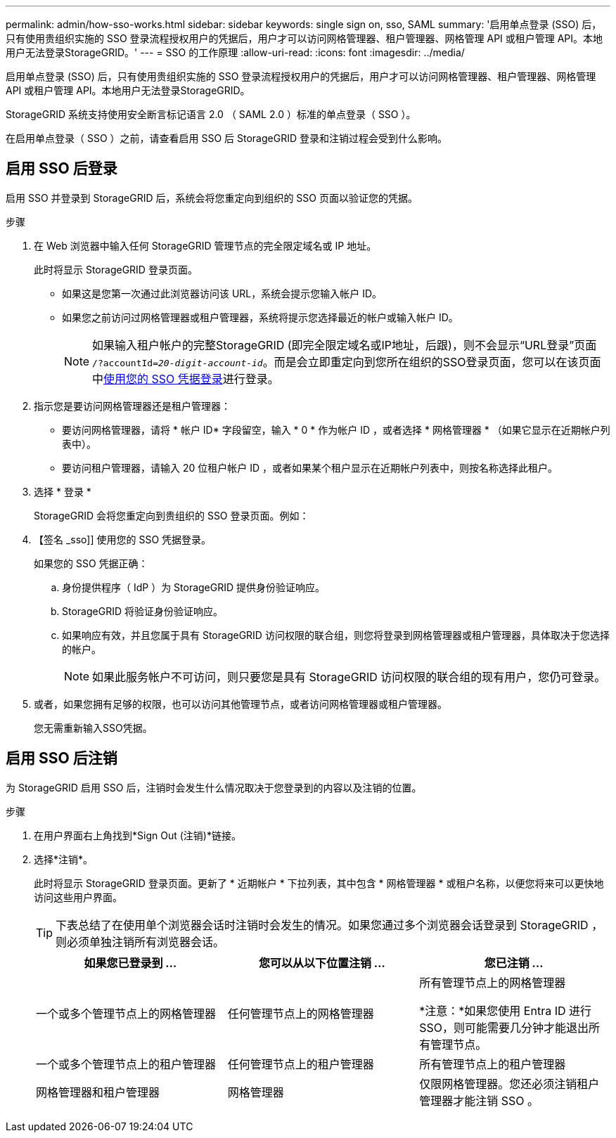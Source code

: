 ---
permalink: admin/how-sso-works.html 
sidebar: sidebar 
keywords: single sign on, sso, SAML 
summary: '启用单点登录 (SSO) 后，只有使用贵组织实施的 SSO 登录流程授权用户的凭据后，用户才可以访问网格管理器、租户管理器、网格管理 API 或租户管理 API。本地用户无法登录StorageGRID。' 
---
= SSO 的工作原理
:allow-uri-read: 
:icons: font
:imagesdir: ../media/


[role="lead"]
启用单点登录 (SSO) 后，只有使用贵组织实施的 SSO 登录流程授权用户的凭据后，用户才可以访问网格管理器、租户管理器、网格管理 API 或租户管理 API。本地用户无法登录StorageGRID。

StorageGRID 系统支持使用安全断言标记语言 2.0 （ SAML 2.0 ）标准的单点登录（ SSO ）。

在启用单点登录（ SSO ）之前，请查看启用 SSO 后 StorageGRID 登录和注销过程会受到什么影响。



== 启用 SSO 后登录

启用 SSO 并登录到 StorageGRID 后，系统会将您重定向到组织的 SSO 页面以验证您的凭据。

.步骤
. 在 Web 浏览器中输入任何 StorageGRID 管理节点的完全限定域名或 IP 地址。
+
此时将显示 StorageGRID 登录页面。

+
** 如果这是您第一次通过此浏览器访问该 URL，系统会提示您输入帐户 ID。
** 如果您之前访问过网格管理器或租户管理器，系统将提示您选择最近的帐户或输入帐户 ID。
+

NOTE: 如果输入租户帐户的完整StorageGRID (即完全限定域名或IP地址，后跟)，则不会显示“URL登录”页面 `/?accountId=_20-digit-account-id_`。而是会立即重定向到您所在组织的SSO登录页面，您可以在该页面中<<signin_sso,使用您的 SSO 凭据登录>>进行登录。



. 指示您是要访问网格管理器还是租户管理器：
+
** 要访问网格管理器，请将 * 帐户 ID* 字段留空，输入 * 0 * 作为帐户 ID ，或者选择 * 网格管理器 * （如果它显示在近期帐户列表中）。
** 要访问租户管理器，请输入 20 位租户帐户 ID ，或者如果某个租户显示在近期帐户列表中，则按名称选择此租户。


. 选择 * 登录 *
+
StorageGRID 会将您重定向到贵组织的 SSO 登录页面。例如：

. 【签名 _sso]] 使用您的 SSO 凭据登录。
+
如果您的 SSO 凭据正确：

+
.. 身份提供程序（ IdP ）为 StorageGRID 提供身份验证响应。
.. StorageGRID 将验证身份验证响应。
.. 如果响应有效，并且您属于具有 StorageGRID 访问权限的联合组，则您将登录到网格管理器或租户管理器，具体取决于您选择的帐户。
+

NOTE: 如果此服务帐户不可访问，则只要您是具有 StorageGRID 访问权限的联合组的现有用户，您仍可登录。



. 或者，如果您拥有足够的权限，也可以访问其他管理节点，或者访问网格管理器或租户管理器。
+
您无需重新输入SSO凭据。





== 启用 SSO 后注销

为 StorageGRID 启用 SSO 后，注销时会发生什么情况取决于您登录到的内容以及注销的位置。

.步骤
. 在用户界面右上角找到*Sign Out (注销)*链接。
. 选择*注销*。
+
此时将显示 StorageGRID 登录页面。更新了 * 近期帐户 * 下拉列表，其中包含 * 网格管理器 * 或租户名称，以便您将来可以更快地访问这些用户界面。

+

TIP: 下表总结了在使用单个浏览器会话时注销时会发生的情况。如果您通过多个浏览器会话登录到 StorageGRID ，则必须单独注销所有浏览器会话。

+
[cols="1a,1a,1a"]
|===
| 如果您已登录到 ... | 您可以从以下位置注销 ... | 您已注销 ... 


 a| 
一个或多个管理节点上的网格管理器
 a| 
任何管理节点上的网格管理器
 a| 
所有管理节点上的网格管理器

*注意：*如果您使用 Entra ID 进行 SSO，则可能需要几分钟才能退出所有管理节点。



 a| 
一个或多个管理节点上的租户管理器
 a| 
任何管理节点上的租户管理器
 a| 
所有管理节点上的租户管理器



 a| 
网格管理器和租户管理器
 a| 
网格管理器
 a| 
仅限网格管理器。您还必须注销租户管理器才能注销 SSO 。



 a| 
租户管理器
 a| 
仅适用于租户管理器。您还必须注销 Grid Manager 才能注销 SSO 。

|===

